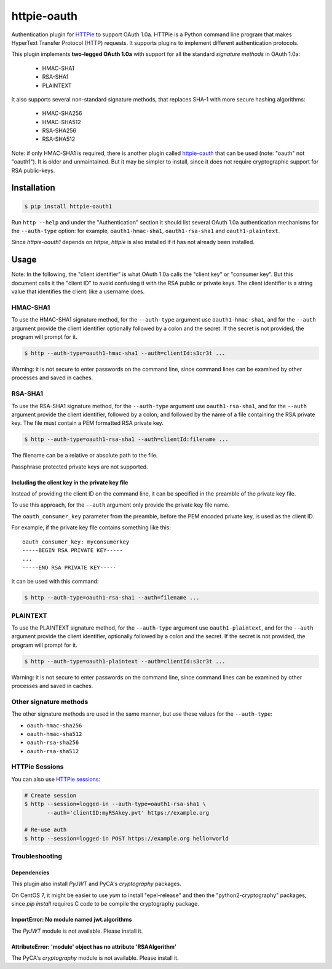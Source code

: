 httpie-oauth
============

Authentication plugin for `HTTPie <https://httpie.org/>`_ to support OAuth 1.0a.
HTTPie is a Python command line program that makes HyperText Transfer Protocol
(HTTP) requests. It supports plugins to implement different authentication
protocols.

This plugin implements **two-legged OAuth 1.0a** with support for all the
standard *signature methods* in OAuth 1.0a:

  - HMAC-SHA1
  - RSA-SHA1
  - PLAINTEXT

It also supports several non-standard signature methods, that replaces
SHA-1 with more secure hashing algorithms:

  - HMAC-SHA256
  - HMAC-SHA512
  - RSA-SHA256
  - RSA-SHA512

Note: if only HMAC-SHA1 is required, there is another plugin called
`httpie-oauth <https://github.com/httpie/httpie-oauth>`_ that can be used
(note: "oauth" not "oauth1"). It is older and unmaintained. But it may be
simpler to install, since it does not require cryptographic support for RSA
public-keys.

Installation
------------

.. code-block:: bash

    $ pip install httpie-oauth1

Run ``http --help`` and under the "Authentication" section it should
list several OAuth 1.0a authentication mechanisms for the
``--auth-type`` option: for example, ``oauth1-hmac-sha1``,
``oauth1-rsa-sha1`` and ``oauth1-plaintext``.

Since *httpie-oauth1* depends on *httpie*, *httpie* is also installed if
it has not already been installed.

Usage
-----

Note: In the following, the "client identifier" is what OAuth 1.0a calls the
"client key" or "consumer key". But this document calls it the "client ID" to
avoid confusing it with the RSA public or private keys. The client identifier
is a string value that identifies the client: like a username does.

HMAC-SHA1
.........

To use the HMAC-SHA1 signature method, for the ``--auth-type`` argument use
``oauth1-hmac-sha1``, and for the ``--auth`` argument provide the client
identifier optionally followed by a colon and the secret. If the secret is not
provided, the program will prompt for it.

.. code-block:: bash

    $ http --auth-type=oauth1-hmac-sha1 --auth=clientId:s3cr3t ...

Warning: it is not secure to enter passwords on the command line, since
command lines can be examined by other processes and saved in caches.

RSA-SHA1
........

To use the RSA-SHA1 signature method, for the ``--auth-type`` argument use
``oauth1-rsa-sha1``, and for the ``--auth`` argument provide the client
identifier, followed by a colon, and followed by the name of a file containing
the RSA private key. The file must contain a PEM formatted RSA private key.

.. code-block:: bash

    $ http --auth-type=oauth1-rsa-sha1 --auth=clientId:filename ...

The filename can be a relative or absolute path to the file.

Passphrase protected private keys are not supported.

Including the client key in the private key file
++++++++++++++++++++++++++++++++++++++++++++++++

Instead of providing the client ID on the command line, it can be specified
in the preamble of the private key file.

To use this approach, for the ``--auth`` argument only provide the private key
file name.

The ``oauth_consumer_key`` parameter from the preamble, before the PEM encoded
private key, is used as the client ID.

For example, if the private key file contains something like this:

::

    oauth_consumer_key: myconsumerkey
    -----BEGIN RSA PRIVATE KEY-----
    ...
    -----END RSA PRIVATE KEY-----

It can be used with this command:

.. code-block:: bash

    $ http --auth-type=oauth1-rsa-sha1 --auth=filename ...

PLAINTEXT
.........

To use the PLAINTEXT signature method, for the ``--auth-type`` argument
use ``oauth1-plaintext``, and for the ``--auth`` argument provide the client
identifier, optionally followed by a colon and the secret. If the secret is not
provided, the program will prompt for it.

.. code-block:: bash

    $ http --auth-type=oauth1-plaintext --auth=clientId:s3cr3t ...

Warning: it is not secure to enter passwords on the command line, since
command lines can be examined by other processes and saved in caches.

Other signature methods
.......................

The other signature methods are used in the same manner, but use these values
for the ``--auth-type``:

- ``oauth-hmac-sha256``
- ``oauth-hmac-sha512``
- ``oauth-rsa-sha256``
- ``oauth-rsa-sha512``

HTTPie Sessions
...............

You can also use `HTTPie sessions <https://httpie.org/doc#sessions>`_:

.. code-block:: bash

    # Create session
    $ http --session=logged-in --auth-type=oauth1-rsa-sha1 \
           --auth='clientID:myRSAkey.pvt' https://example.org

    # Re-use auth
    $ http --session=logged-in POST https://example.org hello=world


Troubleshooting
...............

Dependencies
++++++++++++

This plugin also install *PyJWT* and PyCA's *cryptography* packages.

On CentOS 7, it might be easier to use *yum* to install "epel-release"
and then the "python2-cryptography" packages, since *pip install*
requires C code to be compile the cryptography package.

ImportError: No module named jwt.algorithms
+++++++++++++++++++++++++++++++++++++++++++

The *PyJWT* module is not available. Please install it.

AttributeError: 'module' object has no attribute 'RSAAlgorithm'
+++++++++++++++++++++++++++++++++++++++++++++++++++++++++++++++

The PyCA's *cryptography* module is not available. Please install it.
